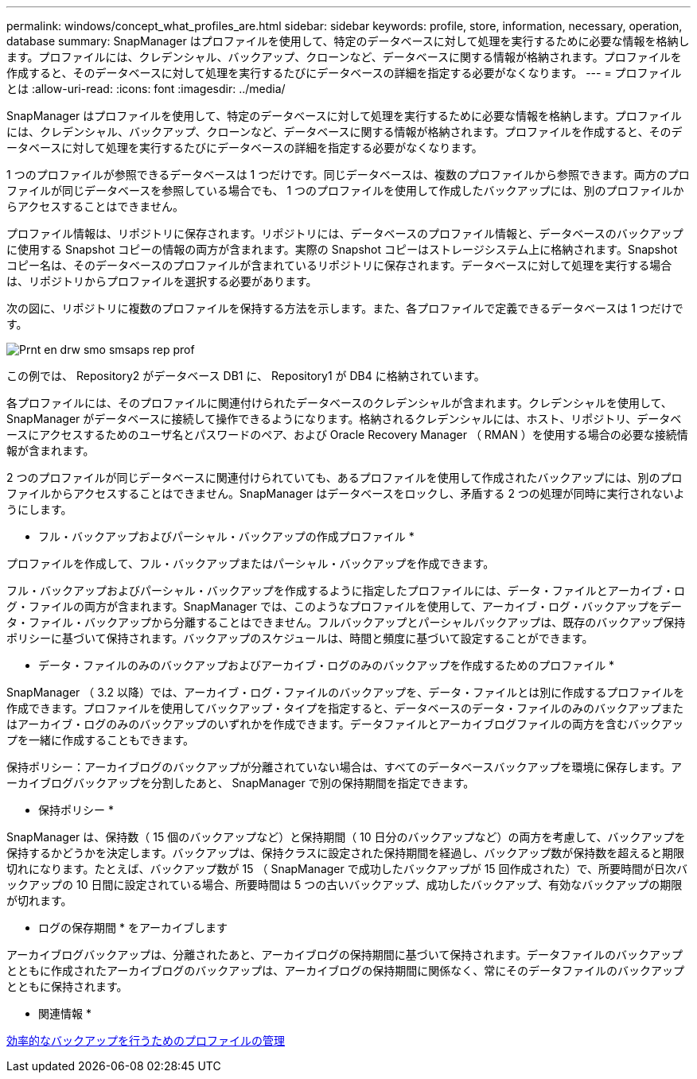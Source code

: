 ---
permalink: windows/concept_what_profiles_are.html 
sidebar: sidebar 
keywords: profile, store, information, necessary, operation, database 
summary: SnapManager はプロファイルを使用して、特定のデータベースに対して処理を実行するために必要な情報を格納します。プロファイルには、クレデンシャル、バックアップ、クローンなど、データベースに関する情報が格納されます。プロファイルを作成すると、そのデータベースに対して処理を実行するたびにデータベースの詳細を指定する必要がなくなります。 
---
= プロファイルとは
:allow-uri-read: 
:icons: font
:imagesdir: ../media/


[role="lead"]
SnapManager はプロファイルを使用して、特定のデータベースに対して処理を実行するために必要な情報を格納します。プロファイルには、クレデンシャル、バックアップ、クローンなど、データベースに関する情報が格納されます。プロファイルを作成すると、そのデータベースに対して処理を実行するたびにデータベースの詳細を指定する必要がなくなります。

1 つのプロファイルが参照できるデータベースは 1 つだけです。同じデータベースは、複数のプロファイルから参照できます。両方のプロファイルが同じデータベースを参照している場合でも、 1 つのプロファイルを使用して作成したバックアップには、別のプロファイルからアクセスすることはできません。

プロファイル情報は、リポジトリに保存されます。リポジトリには、データベースのプロファイル情報と、データベースのバックアップに使用する Snapshot コピーの情報の両方が含まれます。実際の Snapshot コピーはストレージシステム上に格納されます。Snapshot コピー名は、そのデータベースのプロファイルが含まれているリポジトリに保存されます。データベースに対して処理を実行する場合は、リポジトリからプロファイルを選択する必要があります。

次の図に、リポジトリに複数のプロファイルを保持する方法を示します。また、各プロファイルで定義できるデータベースは 1 つだけです。

image::../media/prnt_en_drw_smo_smsap_rep_prof.gif[Prnt en drw smo smsaps rep prof]

この例では、 Repository2 がデータベース DB1 に、 Repository1 が DB4 に格納されています。

各プロファイルには、そのプロファイルに関連付けられたデータベースのクレデンシャルが含まれます。クレデンシャルを使用して、 SnapManager がデータベースに接続して操作できるようになります。格納されるクレデンシャルには、ホスト、リポジトリ、データベースにアクセスするためのユーザ名とパスワードのペア、および Oracle Recovery Manager （ RMAN ）を使用する場合の必要な接続情報が含まれます。

2 つのプロファイルが同じデータベースに関連付けられていても、あるプロファイルを使用して作成されたバックアップには、別のプロファイルからアクセスすることはできません。SnapManager はデータベースをロックし、矛盾する 2 つの処理が同時に実行されないようにします。

* フル・バックアップおよびパーシャル・バックアップの作成プロファイル *

プロファイルを作成して、フル・バックアップまたはパーシャル・バックアップを作成できます。

フル・バックアップおよびパーシャル・バックアップを作成するように指定したプロファイルには、データ・ファイルとアーカイブ・ログ・ファイルの両方が含まれます。SnapManager では、このようなプロファイルを使用して、アーカイブ・ログ・バックアップをデータ・ファイル・バックアップから分離することはできません。フルバックアップとパーシャルバックアップは、既存のバックアップ保持ポリシーに基づいて保持されます。バックアップのスケジュールは、時間と頻度に基づいて設定することができます。

* データ・ファイルのみのバックアップおよびアーカイブ・ログのみのバックアップを作成するためのプロファイル *

SnapManager （ 3.2 以降）では、アーカイブ・ログ・ファイルのバックアップを、データ・ファイルとは別に作成するプロファイルを作成できます。プロファイルを使用してバックアップ・タイプを指定すると、データベースのデータ・ファイルのみのバックアップまたはアーカイブ・ログのみのバックアップのいずれかを作成できます。データファイルとアーカイブログファイルの両方を含むバックアップを一緒に作成することもできます。

保持ポリシー：アーカイブログのバックアップが分離されていない場合は、すべてのデータベースバックアップを環境に保存します。アーカイブログバックアップを分割したあと、 SnapManager で別の保持期間を指定できます。

* 保持ポリシー *

SnapManager は、保持数（ 15 個のバックアップなど）と保持期間（ 10 日分のバックアップなど）の両方を考慮して、バックアップを保持するかどうかを決定します。バックアップは、保持クラスに設定された保持期間を経過し、バックアップ数が保持数を超えると期限切れになります。たとえば、バックアップ数が 15 （ SnapManager で成功したバックアップが 15 回作成された）で、所要時間が日次バックアップの 10 日間に設定されている場合、所要時間は 5 つの古いバックアップ、成功したバックアップ、有効なバックアップの期限が切れます。

* ログの保存期間 * をアーカイブします

アーカイブログバックアップは、分離されたあと、アーカイブログの保持期間に基づいて保持されます。データファイルのバックアップとともに作成されたアーカイブログのバックアップは、アーカイブログの保持期間に関係なく、常にそのデータファイルのバックアップとともに保持されます。

* 関連情報 *

xref:concept_managing_profiles_for_efficient_backups.adoc[効率的なバックアップを行うためのプロファイルの管理]
